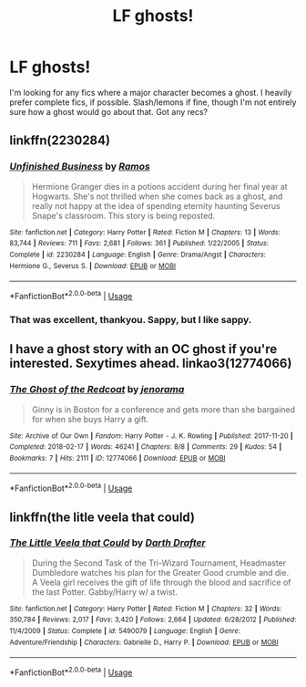 #+TITLE: LF ghosts!

* LF ghosts!
:PROPERTIES:
:Author: blueocean43
:Score: 6
:DateUnix: 1530011705.0
:DateShort: 2018-Jun-26
:FlairText: Request
:END:
I'm looking for any fics where a major character becomes a ghost. I heavily prefer complete fics, if possible. Slash/lemons if fine, though I'm not entirely sure how a ghost would go about that. Got any recs?


** linkffn(2230284)
:PROPERTIES:
:Author: SilverCookieDust
:Score: 2
:DateUnix: 1530012544.0
:DateShort: 2018-Jun-26
:END:

*** [[https://www.fanfiction.net/s/2230284/1/][*/Unfinished Business/*]] by [[https://www.fanfiction.net/u/86346/Ramos][/Ramos/]]

#+begin_quote
  Hermione Granger dies in a potions accident during her final year at Hogwarts. She's not thrilled when she comes back as a ghost, and really not happy at the idea of spending eternity haunting Severus Snape's classroom. This story is being reposted.
#+end_quote

^{/Site/:} ^{fanfiction.net} ^{*|*} ^{/Category/:} ^{Harry} ^{Potter} ^{*|*} ^{/Rated/:} ^{Fiction} ^{M} ^{*|*} ^{/Chapters/:} ^{13} ^{*|*} ^{/Words/:} ^{83,744} ^{*|*} ^{/Reviews/:} ^{711} ^{*|*} ^{/Favs/:} ^{2,681} ^{*|*} ^{/Follows/:} ^{361} ^{*|*} ^{/Published/:} ^{1/22/2005} ^{*|*} ^{/Status/:} ^{Complete} ^{*|*} ^{/id/:} ^{2230284} ^{*|*} ^{/Language/:} ^{English} ^{*|*} ^{/Genre/:} ^{Drama/Angst} ^{*|*} ^{/Characters/:} ^{Hermione} ^{G.,} ^{Severus} ^{S.} ^{*|*} ^{/Download/:} ^{[[http://www.ff2ebook.com/old/ffn-bot/index.php?id=2230284&source=ff&filetype=epub][EPUB]]} ^{or} ^{[[http://www.ff2ebook.com/old/ffn-bot/index.php?id=2230284&source=ff&filetype=mobi][MOBI]]}

--------------

*FanfictionBot*^{2.0.0-beta} | [[https://github.com/tusing/reddit-ffn-bot/wiki/Usage][Usage]]
:PROPERTIES:
:Author: FanfictionBot
:Score: 1
:DateUnix: 1530012603.0
:DateShort: 2018-Jun-26
:END:


*** That was excellent, thankyou. Sappy, but I like sappy.
:PROPERTIES:
:Author: blueocean43
:Score: 1
:DateUnix: 1530035309.0
:DateShort: 2018-Jun-26
:END:


** I have a ghost story with an OC ghost if you're interested. Sexytimes ahead. linkao3(12774066)
:PROPERTIES:
:Author: jenorama_CA
:Score: 2
:DateUnix: 1530031173.0
:DateShort: 2018-Jun-26
:END:

*** [[https://archiveofourown.org/works/12774066][*/The Ghost of the Redcoat/*]] by [[https://www.archiveofourown.org/users/jenorama/pseuds/jenorama][/jenorama/]]

#+begin_quote
  Ginny is in Boston for a conference and gets more than she bargained for when she buys Harry a gift.
#+end_quote

^{/Site/:} ^{Archive} ^{of} ^{Our} ^{Own} ^{*|*} ^{/Fandom/:} ^{Harry} ^{Potter} ^{-} ^{J.} ^{K.} ^{Rowling} ^{*|*} ^{/Published/:} ^{2017-11-20} ^{*|*} ^{/Completed/:} ^{2018-02-17} ^{*|*} ^{/Words/:} ^{46241} ^{*|*} ^{/Chapters/:} ^{8/8} ^{*|*} ^{/Comments/:} ^{29} ^{*|*} ^{/Kudos/:} ^{54} ^{*|*} ^{/Bookmarks/:} ^{7} ^{*|*} ^{/Hits/:} ^{2111} ^{*|*} ^{/ID/:} ^{12774066} ^{*|*} ^{/Download/:} ^{[[https://archiveofourown.org/downloads/je/jenorama/12774066/The%20Ghost%20of%20the%20Redcoat.epub?updated_at=1518843901][EPUB]]} ^{or} ^{[[https://archiveofourown.org/downloads/je/jenorama/12774066/The%20Ghost%20of%20the%20Redcoat.mobi?updated_at=1518843901][MOBI]]}

--------------

*FanfictionBot*^{2.0.0-beta} | [[https://github.com/tusing/reddit-ffn-bot/wiki/Usage][Usage]]
:PROPERTIES:
:Author: FanfictionBot
:Score: 1
:DateUnix: 1530031205.0
:DateShort: 2018-Jun-26
:END:


** linkffn(the litle veela that could)
:PROPERTIES:
:Author: Mac_cy
:Score: 2
:DateUnix: 1530092384.0
:DateShort: 2018-Jun-27
:END:

*** [[https://www.fanfiction.net/s/5490079/1/][*/The Little Veela that Could/*]] by [[https://www.fanfiction.net/u/1933697/Darth-Drafter][/Darth Drafter/]]

#+begin_quote
  During the Second Task of the Tri-Wizard Tournament, Headmaster Dumbledore watches his plan for the Greater Good crumble and die. A Veela girl receives the gift of life through the blood and sacrifice of the last Potter. Gabby/Harry w/ a twist.
#+end_quote

^{/Site/:} ^{fanfiction.net} ^{*|*} ^{/Category/:} ^{Harry} ^{Potter} ^{*|*} ^{/Rated/:} ^{Fiction} ^{M} ^{*|*} ^{/Chapters/:} ^{32} ^{*|*} ^{/Words/:} ^{350,784} ^{*|*} ^{/Reviews/:} ^{2,017} ^{*|*} ^{/Favs/:} ^{3,420} ^{*|*} ^{/Follows/:} ^{2,664} ^{*|*} ^{/Updated/:} ^{6/28/2012} ^{*|*} ^{/Published/:} ^{11/4/2009} ^{*|*} ^{/Status/:} ^{Complete} ^{*|*} ^{/id/:} ^{5490079} ^{*|*} ^{/Language/:} ^{English} ^{*|*} ^{/Genre/:} ^{Adventure/Friendship} ^{*|*} ^{/Characters/:} ^{Gabrielle} ^{D.,} ^{Harry} ^{P.} ^{*|*} ^{/Download/:} ^{[[http://www.ff2ebook.com/old/ffn-bot/index.php?id=5490079&source=ff&filetype=epub][EPUB]]} ^{or} ^{[[http://www.ff2ebook.com/old/ffn-bot/index.php?id=5490079&source=ff&filetype=mobi][MOBI]]}

--------------

*FanfictionBot*^{2.0.0-beta} | [[https://github.com/tusing/reddit-ffn-bot/wiki/Usage][Usage]]
:PROPERTIES:
:Author: FanfictionBot
:Score: 1
:DateUnix: 1530092411.0
:DateShort: 2018-Jun-27
:END:
